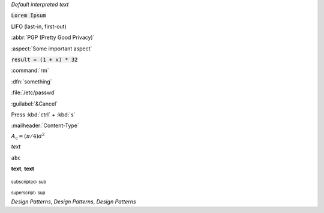 `Default interpreted text`

:code:`Lorem Ipsum`

:abbreviation:`LIFO (last-in, first-out)`

:abbr:`PGP (Pretty Good Privacy)`

:aspect:`Some important aspect`

:code:`result = (1 + x) * 32`

:command:`rm`

:dfn:`something`

:file:`/etc/passwd`

:guilabel:`&Cancel`

Press :kbd:`ctrl` + :kbd:`s`

:mailheader:`Content-Type`

:math:`A_\text{c} = (\pi/4) d^2`

:emphasis:`text`

:literal:`abc`

:strong:`text`, **text**

:subscript:`subscripted`, :sub:`sub`

:subscript:`superscript`, :sub:`sup`

:t:`Design Patterns`, :title:`Design Patterns`, :title-reference:`Design Patterns`
